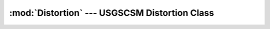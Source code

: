 :mod:`Distortion` --- USGSCSM Distortion Class
==============================================

.. doxygenfile:: Distortion.h
   :project: usgscsm


